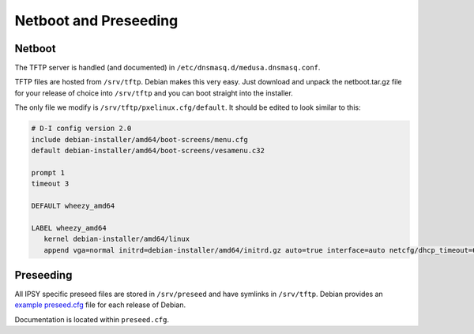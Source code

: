 .. -*- mode: rst; fill-column: 79 -*-
.. ex: set sts=4 ts=4 sw=4 et tw=79:

**********************
Netboot and Preseeding
**********************

Netboot
=======
The TFTP server is handled (and documented) in ``/etc/dnsmasq.d/medusa.dnsmasq.conf``.

TFTP files are hosted from ``/srv/tftp``. Debian makes this very easy. Just download
and unpack the netboot.tar.gz file for your release of choice into ``/srv/tftp`` and
you can boot straight into the installer.

The only file we modify is ``/srv/tftp/pxelinux.cfg/default``. It should be edited to look
similar to this:

.. code-block:: bash

  # D-I config version 2.0
  include debian-installer/amd64/boot-screens/menu.cfg
  default debian-installer/amd64/boot-screens/vesamenu.c32

  prompt 1
  timeout 3

  DEFAULT wheezy_amd64

  LABEL wheezy_amd64
     kernel debian-installer/amd64/linux
     append vga=normal initrd=debian-installer/amd64/initrd.gz auto=true interface=auto netcfg/dhcp_timeout=60 netcfg/choose_interface=auto priority=critical url=tftp://10.0.0.254/preseed.cfg DEBCONF_DEBUG=5 IPAPPEND 2

Preseeding
==========
All IPSY specific preseed files are stored in ``/srv/preseed`` and have symlinks in ``/srv/tftp``. Debian provides an `example preseed.cfg`_
file for each release of Debian.

.. _example preseed.cfg: http://www.debian.org/releases/wheezy/example-preseed.txt

Documentation is located within ``preseed.cfg``.

